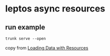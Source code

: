 * leptos async resources

** run example

#+begin_src shell
trunk serve --open
#+end_src


copy from [[https://book.leptos.dev/async/10_resources.html][Loading Data with Resources]]
